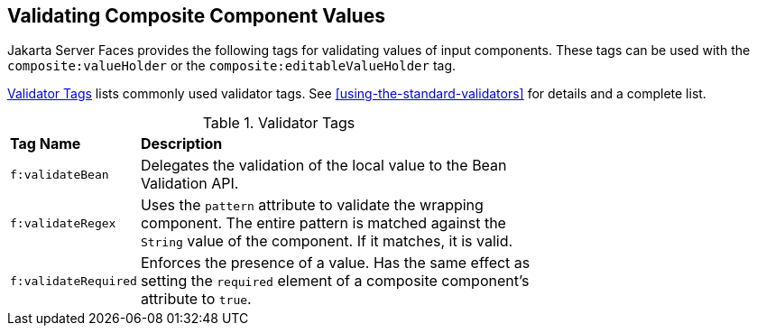 == Validating Composite Component Values

Jakarta Server Faces provides the following tags for validating values
of input components. These tags can be used with the
`composite:valueHolder` or the `composite:editableValueHolder` tag.

<<validator-tags>> lists commonly used validator tags. See
<<using-the-standard-validators>> for details and a complete list.

[[validator-tags]]
[width="70%",cols="15%a,55%a",title="Validator Tags"]
|===
|*Tag Name* |*Description*
|`f:validateBean` |Delegates the validation of the local value to the
Bean Validation API.

|`f:validateRegex` |Uses the `pattern` attribute to validate the
wrapping component. The entire pattern is matched against the `String`
value of the component. If it matches, it is valid.

|`f:validateRequired` |Enforces the presence of a value. Has the same
effect as setting the `required` element of a composite component's
attribute to `true`.
|===
